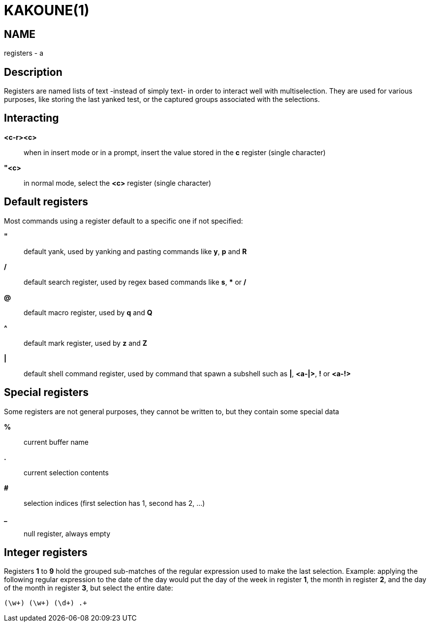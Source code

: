 KAKOUNE(1)
==========

NAME
----
registers - a

Description
-----------
Registers are named lists of text -instead of simply text- in order to interact
well with multiselection.  They are used for various purposes, like storing
the last yanked test, or the captured groups associated with the selections.

Interacting
-----------
*<c-r><c>*::
	when in insert mode or in a prompt, insert the value stored in the
	*c* register (single character)

*"<c>*::
	in normal mode, select the *<c>* register (single character)

Default registers
-----------------
Most commands using a register default to a specific one if not specified:

*"*::
	default yank, used by yanking and pasting commands like *y*, *p*
	and *R*

*/*::
	default search register, used by regex based commands like *s*, ***
	or */*

*@*::
	default macro register, used by *q* and *Q*

*^*::
	default mark register, used by *z* and *Z*

*|*::
	default shell command register, used by command that spawn a subshell such as
	*|*, *<a-|>*, *!* or *<a-!>*

Special registers
-----------------
Some registers are not general purposes, they cannot be written to, but they
contain some special data

*%*::
	current buffer name

*.*::
	current selection contents

*#*::
	selection indices (first selection has 1, second has 2, ...)

*_*::
	null register, always empty

Integer registers
-----------------
Registers *1* to *9* hold the grouped sub-matches of the regular
expression used to make the last selection. Example: applying the
following regular expression to the date of the day would put the day of
the week in register *1*, the month in register *2*, and the day of the
month in register *3*, but select the entire date:

--------------------
(\w+) (\w+) (\d+) .+
--------------------
